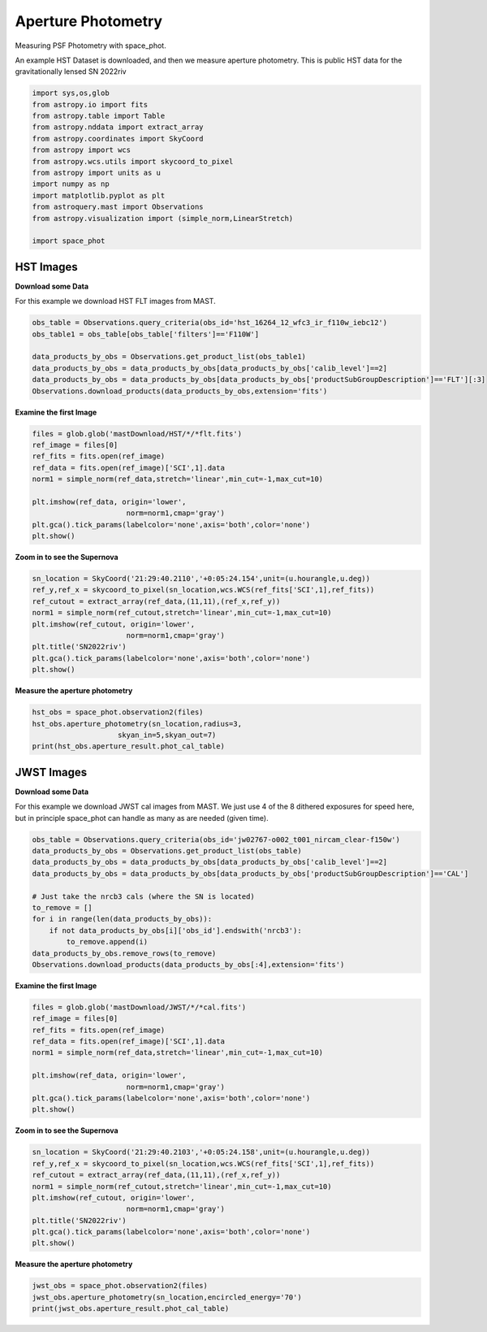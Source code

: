 
.. DO NOT EDIT.
.. THIS FILE WAS AUTOMATICALLY GENERATED BY SPHINX-GALLERY.
.. TO MAKE CHANGES, EDIT THE SOURCE PYTHON FILE:
.. "examples/plot_b_aperture.py"
.. LINE NUMBERS ARE GIVEN BELOW.

.. only:: html

    .. note::
        :class: sphx-glr-download-link-note

        Click :ref:`here <sphx_glr_download_examples_plot_b_aperture.py>`
        to download the full example code

.. rst-class:: sphx-glr-example-title

.. _sphx_glr_examples_plot_b_aperture.py:


===================
Aperture Photometry
===================
Measuring PSF Photometry with space_phot.

.. GENERATED FROM PYTHON SOURCE LINES 9-12

An example HST Dataset is downloaded, and then we measure 
aperture photometry. This is public HST data for the
gravitationally lensed SN 2022riv

.. GENERATED FROM PYTHON SOURCE LINES 12-30

.. code-block:: default

   

    import sys,os,glob
    from astropy.io import fits
    from astropy.table import Table
    from astropy.nddata import extract_array
    from astropy.coordinates import SkyCoord
    from astropy import wcs
    from astropy.wcs.utils import skycoord_to_pixel
    from astropy import units as u
    import numpy as np
    import matplotlib.pyplot as plt
    from astroquery.mast import Observations
    from astropy.visualization import (simple_norm,LinearStretch)

    import space_phot









.. GENERATED FROM PYTHON SOURCE LINES 31-38

----------
HST Images
----------

**Download some Data**

For this example we download HST FLT images from MAST.  

.. GENERATED FROM PYTHON SOURCE LINES 39-49

.. code-block:: default


    obs_table = Observations.query_criteria(obs_id='hst_16264_12_wfc3_ir_f110w_iebc12')
    obs_table1 = obs_table[obs_table['filters']=='F110W']

    data_products_by_obs = Observations.get_product_list(obs_table1)
    data_products_by_obs = data_products_by_obs[data_products_by_obs['calib_level']==2]
    data_products_by_obs = data_products_by_obs[data_products_by_obs['productSubGroupDescription']=='FLT'][:3]
    Observations.download_products(data_products_by_obs,extension='fits')






.. rst-class:: sphx-glr-script-out

 .. code-block:: none

    INFO: Found cached file ./mastDownload/HST/hst_16264_12_wfc3_ir_f110w_iebc12q3/hst_16264_12_wfc3_ir_f110w_iebc12q3_flt.fits with expected size 16580160. [astroquery.query]
    INFO: Found cached file ./mastDownload/HST/hst_16264_12_wfc3_ir_f110w_iebc12q5/hst_16264_12_wfc3_ir_f110w_iebc12q5_flt.fits with expected size 16580160. [astroquery.query]
    INFO: Found cached file ./mastDownload/HST/hst_16264_12_wfc3_ir_f110w_iebc12q7/hst_16264_12_wfc3_ir_f110w_iebc12q7_flt.fits with expected size 16580160. [astroquery.query]


.. raw:: html

    <div class="output_subarea output_html rendered_html output_result">
    <div><i>Table length=3</i>
    <table id="table140695633464048" class="table-striped table-bordered table-condensed">
    <thead><tr><th>Local Path</th><th>Status</th><th>Message</th><th>URL</th></tr></thead>
    <thead><tr><th>str99</th><th>str8</th><th>object</th><th>object</th></tr></thead>
    <tr><td>./mastDownload/HST/hst_16264_12_wfc3_ir_f110w_iebc12q3/hst_16264_12_wfc3_ir_f110w_iebc12q3_flt.fits</td><td>COMPLETE</td><td>None</td><td>None</td></tr>
    <tr><td>./mastDownload/HST/hst_16264_12_wfc3_ir_f110w_iebc12q5/hst_16264_12_wfc3_ir_f110w_iebc12q5_flt.fits</td><td>COMPLETE</td><td>None</td><td>None</td></tr>
    <tr><td>./mastDownload/HST/hst_16264_12_wfc3_ir_f110w_iebc12q7/hst_16264_12_wfc3_ir_f110w_iebc12q7_flt.fits</td><td>COMPLETE</td><td>None</td><td>None</td></tr>
    </table></div>
    </div>
    <br />
    <br />

.. GENERATED FROM PYTHON SOURCE LINES 50-52

**Examine the first Image**


.. GENERATED FROM PYTHON SOURCE LINES 52-64

.. code-block:: default


    files = glob.glob('mastDownload/HST/*/*flt.fits')
    ref_image = files[0]
    ref_fits = fits.open(ref_image)
    ref_data = fits.open(ref_image)['SCI',1].data
    norm1 = simple_norm(ref_data,stretch='linear',min_cut=-1,max_cut=10)

    plt.imshow(ref_data, origin='lower',
                          norm=norm1,cmap='gray')
    plt.gca().tick_params(labelcolor='none',axis='both',color='none')
    plt.show()




.. image-sg:: /examples/images/sphx_glr_plot_b_aperture_001.png
   :alt: plot b aperture
   :srcset: /examples/images/sphx_glr_plot_b_aperture_001.png
   :class: sphx-glr-single-img





.. GENERATED FROM PYTHON SOURCE LINES 65-67

**Zoom in to see the Supernova**


.. GENERATED FROM PYTHON SOURCE LINES 67-78

.. code-block:: default


    sn_location = SkyCoord('21:29:40.2110','+0:05:24.154',unit=(u.hourangle,u.deg))
    ref_y,ref_x = skycoord_to_pixel(sn_location,wcs.WCS(ref_fits['SCI',1],ref_fits))
    ref_cutout = extract_array(ref_data,(11,11),(ref_x,ref_y))
    norm1 = simple_norm(ref_cutout,stretch='linear',min_cut=-1,max_cut=10)
    plt.imshow(ref_cutout, origin='lower',
                          norm=norm1,cmap='gray')
    plt.title('SN2022riv')
    plt.gca().tick_params(labelcolor='none',axis='both',color='none')
    plt.show()




.. image-sg:: /examples/images/sphx_glr_plot_b_aperture_002.png
   :alt: SN2022riv
   :srcset: /examples/images/sphx_glr_plot_b_aperture_002.png
   :class: sphx-glr-single-img





.. GENERATED FROM PYTHON SOURCE LINES 79-81

**Measure the aperture photometry**


.. GENERATED FROM PYTHON SOURCE LINES 81-87

.. code-block:: default

    hst_obs = space_phot.observation2(files)
    hst_obs.aperture_photometry(sn_location,radius=3,
                        skyan_in=5,skyan_out=7)
    print(hst_obs.aperture_result.phot_cal_table)






.. rst-class:: sphx-glr-script-out

 .. code-block:: none

    /Users/jpierel/CodeBase/space_phot/space_phot/cal.py:67: RuntimeWarning: invalid value encountered in log10
      mag = -2.5*np.log10(flux)+zp
          flux_cal      ...                     exp                     
    ------------------- ... --------------------------------------------
    -1.0557272803762083 ... hst_16264_12_wfc3_ir_f110w_iebc12q3_flt.fits
      6.243869285388999 ... hst_16264_12_wfc3_ir_f110w_iebc12q5_flt.fits
      6.582615177216627 ... hst_16264_12_wfc3_ir_f110w_iebc12q7_flt.fits




.. GENERATED FROM PYTHON SOURCE LINES 88-97

-----------
JWST Images
-----------

**Download some Data**

For this example we download JWST cal images from MAST. We just use
4 of the 8 dithered exposures  for speed here, but in principle
space_phot can handle as many as are needed (given time).

.. GENERATED FROM PYTHON SOURCE LINES 98-111

.. code-block:: default

    obs_table = Observations.query_criteria(obs_id='jw02767-o002_t001_nircam_clear-f150w')
    data_products_by_obs = Observations.get_product_list(obs_table)
    data_products_by_obs = data_products_by_obs[data_products_by_obs['calib_level']==2]
    data_products_by_obs = data_products_by_obs[data_products_by_obs['productSubGroupDescription']=='CAL']

    # Just take the nrcb3 cals (where the SN is located)
    to_remove = []
    for i in range(len(data_products_by_obs)):
        if not data_products_by_obs[i]['obs_id'].endswith('nrcb3'):
            to_remove.append(i)
    data_products_by_obs.remove_rows(to_remove)
    Observations.download_products(data_products_by_obs[:4],extension='fits')





.. rst-class:: sphx-glr-script-out

 .. code-block:: none

    INFO: Found cached file ./mastDownload/JWST/jw02767002001_02103_00001_nrcb3/jw02767002001_02103_00001_nrcb3_cal.fits with expected size 117538560. [astroquery.query]
    INFO: Found cached file ./mastDownload/JWST/jw02767002001_02103_00002_nrcb3/jw02767002001_02103_00002_nrcb3_cal.fits with expected size 117538560. [astroquery.query]
    INFO: Found cached file ./mastDownload/JWST/jw02767002001_02103_00003_nrcb3/jw02767002001_02103_00003_nrcb3_cal.fits with expected size 117538560. [astroquery.query]
    INFO: Found cached file ./mastDownload/JWST/jw02767002001_02103_00004_nrcb3/jw02767002001_02103_00004_nrcb3_cal.fits with expected size 117538560. [astroquery.query]


.. raw:: html

    <div class="output_subarea output_html rendered_html output_result">
    <div><i>Table length=4</i>
    <table id="table140695633470576" class="table-striped table-bordered table-condensed">
    <thead><tr><th>Local Path</th><th>Status</th><th>Message</th><th>URL</th></tr></thead>
    <thead><tr><th>str92</th><th>str8</th><th>object</th><th>object</th></tr></thead>
    <tr><td>./mastDownload/JWST/jw02767002001_02103_00001_nrcb3/jw02767002001_02103_00001_nrcb3_cal.fits</td><td>COMPLETE</td><td>None</td><td>None</td></tr>
    <tr><td>./mastDownload/JWST/jw02767002001_02103_00002_nrcb3/jw02767002001_02103_00002_nrcb3_cal.fits</td><td>COMPLETE</td><td>None</td><td>None</td></tr>
    <tr><td>./mastDownload/JWST/jw02767002001_02103_00003_nrcb3/jw02767002001_02103_00003_nrcb3_cal.fits</td><td>COMPLETE</td><td>None</td><td>None</td></tr>
    <tr><td>./mastDownload/JWST/jw02767002001_02103_00004_nrcb3/jw02767002001_02103_00004_nrcb3_cal.fits</td><td>COMPLETE</td><td>None</td><td>None</td></tr>
    </table></div>
    </div>
    <br />
    <br />

.. GENERATED FROM PYTHON SOURCE LINES 112-114

**Examine the first Image**


.. GENERATED FROM PYTHON SOURCE LINES 114-126

.. code-block:: default


    files = glob.glob('mastDownload/JWST/*/*cal.fits')
    ref_image = files[0]
    ref_fits = fits.open(ref_image)
    ref_data = fits.open(ref_image)['SCI',1].data
    norm1 = simple_norm(ref_data,stretch='linear',min_cut=-1,max_cut=10)

    plt.imshow(ref_data, origin='lower',
                          norm=norm1,cmap='gray')
    plt.gca().tick_params(labelcolor='none',axis='both',color='none')
    plt.show()




.. image-sg:: /examples/images/sphx_glr_plot_b_aperture_003.png
   :alt: plot b aperture
   :srcset: /examples/images/sphx_glr_plot_b_aperture_003.png
   :class: sphx-glr-single-img





.. GENERATED FROM PYTHON SOURCE LINES 127-129

**Zoom in to see the Supernova**


.. GENERATED FROM PYTHON SOURCE LINES 129-140

.. code-block:: default


    sn_location = SkyCoord('21:29:40.2103','+0:05:24.158',unit=(u.hourangle,u.deg))
    ref_y,ref_x = skycoord_to_pixel(sn_location,wcs.WCS(ref_fits['SCI',1],ref_fits))
    ref_cutout = extract_array(ref_data,(11,11),(ref_x,ref_y))
    norm1 = simple_norm(ref_cutout,stretch='linear',min_cut=-1,max_cut=10)
    plt.imshow(ref_cutout, origin='lower',
                          norm=norm1,cmap='gray')
    plt.title('SN2022riv')
    plt.gca().tick_params(labelcolor='none',axis='both',color='none')
    plt.show()




.. image-sg:: /examples/images/sphx_glr_plot_b_aperture_004.png
   :alt: SN2022riv
   :srcset: /examples/images/sphx_glr_plot_b_aperture_004.png
   :class: sphx-glr-single-img


.. rst-class:: sphx-glr-script-out

 .. code-block:: none

    /Users/jpierel/miniconda3/envs/tweakreg/lib/python3.10/site-packages/astropy/wcs/wcs.py:803: FITSFixedWarning: 'datfix' made the change 'Set DATE-BEG to '2022-10-06T10:18:17.568' from MJD-BEG.
    Set DATE-AVG to '2022-10-06T10:23:39.671' from MJD-AVG.
    Set DATE-END to '2022-10-06T10:29:01.774' from MJD-END'.
      warnings.warn(
    /Users/jpierel/miniconda3/envs/tweakreg/lib/python3.10/site-packages/astropy/wcs/wcs.py:803: FITSFixedWarning: 'obsfix' made the change 'Set OBSGEO-L to     4.936334 from OBSGEO-[XYZ].
    Set OBSGEO-B to    20.544618 from OBSGEO-[XYZ].
    Set OBSGEO-H to 1233352579.016 from OBSGEO-[XYZ]'.
      warnings.warn(




.. GENERATED FROM PYTHON SOURCE LINES 141-143

**Measure the aperture photometry**


.. GENERATED FROM PYTHON SOURCE LINES 143-148

.. code-block:: default

    jwst_obs = space_phot.observation2(files)
    jwst_obs.aperture_photometry(sn_location,encircled_energy='70')
    print(jwst_obs.aperture_result.phot_cal_table)






.. rst-class:: sphx-glr-script-out

 .. code-block:: none

    /Users/jpierel/miniconda3/envs/tweakreg/lib/python3.10/site-packages/astropy/wcs/wcs.py:803: FITSFixedWarning: 'datfix' made the change 'Set DATE-BEG to '2022-10-06T10:18:17.568' from MJD-BEG.
    Set DATE-AVG to '2022-10-06T10:23:39.671' from MJD-AVG.
    Set DATE-END to '2022-10-06T10:29:01.774' from MJD-END'.
      warnings.warn(
    /Users/jpierel/miniconda3/envs/tweakreg/lib/python3.10/site-packages/astropy/wcs/wcs.py:803: FITSFixedWarning: 'obsfix' made the change 'Set OBSGEO-L to     4.936334 from OBSGEO-[XYZ].
    Set OBSGEO-B to    20.544618 from OBSGEO-[XYZ].
    Set OBSGEO-H to 1233352579.016 from OBSGEO-[XYZ]'.
      warnings.warn(
    /Users/jpierel/miniconda3/envs/tweakreg/lib/python3.10/site-packages/astropy/wcs/wcs.py:803: FITSFixedWarning: 'datfix' made the change 'Set DATE-BEG to '2022-10-06T10:41:33.343' from MJD-BEG.
    Set DATE-AVG to '2022-10-06T10:46:55.446' from MJD-AVG.
    Set DATE-END to '2022-10-06T10:52:17.549' from MJD-END'.
      warnings.warn(
    /Users/jpierel/miniconda3/envs/tweakreg/lib/python3.10/site-packages/astropy/wcs/wcs.py:803: FITSFixedWarning: 'obsfix' made the change 'Set OBSGEO-L to     4.973145 from OBSGEO-[XYZ].
    Set OBSGEO-B to    20.561198 from OBSGEO-[XYZ].
    Set OBSGEO-H to 1233361578.113 from OBSGEO-[XYZ]'.
      warnings.warn(
    /Users/jpierel/miniconda3/envs/tweakreg/lib/python3.10/site-packages/astropy/wcs/wcs.py:803: FITSFixedWarning: 'datfix' made the change 'Set DATE-BEG to '2022-10-06T10:29:33.983' from MJD-BEG.
    Set DATE-AVG to '2022-10-06T10:34:56.086' from MJD-AVG.
    Set DATE-END to '2022-10-06T10:40:18.189' from MJD-END'.
      warnings.warn(
    /Users/jpierel/miniconda3/envs/tweakreg/lib/python3.10/site-packages/astropy/wcs/wcs.py:803: FITSFixedWarning: 'obsfix' made the change 'Set OBSGEO-L to     4.954699 from OBSGEO-[XYZ].
    Set OBSGEO-B to    20.552882 from OBSGEO-[XYZ].
    Set OBSGEO-H to 1233357096.537 from OBSGEO-[XYZ]'.
      warnings.warn(
    /Users/jpierel/miniconda3/envs/tweakreg/lib/python3.10/site-packages/astropy/wcs/wcs.py:803: FITSFixedWarning: 'datfix' made the change 'Set DATE-BEG to '2022-10-06T10:52:49.758' from MJD-BEG.
    Set DATE-AVG to '2022-10-06T10:58:11.861' from MJD-AVG.
    Set DATE-END to '2022-10-06T11:03:33.964' from MJD-END'.
      warnings.warn(
    /Users/jpierel/miniconda3/envs/tweakreg/lib/python3.10/site-packages/astropy/wcs/wcs.py:803: FITSFixedWarning: 'obsfix' made the change 'Set OBSGEO-L to     4.990493 from OBSGEO-[XYZ].
    Set OBSGEO-B to    20.569016 from OBSGEO-[XYZ].
    Set OBSGEO-H to 1233365823.364 from OBSGEO-[XYZ]'.
      warnings.warn(
           flux_cal       ...                   exp                   
    --------------------- ... ----------------------------------------
    7.018505806740728e-13 ... jw02767002001_02103_00001_nrcb3_cal.fits
    7.021870407673275e-13 ... jw02767002001_02103_00003_nrcb3_cal.fits
    7.112805309643311e-13 ... jw02767002001_02103_00002_nrcb3_cal.fits
    6.965374111490209e-13 ... jw02767002001_02103_00004_nrcb3_cal.fits





.. rst-class:: sphx-glr-timing

   **Total running time of the script:** ( 0 minutes  8.393 seconds)


.. _sphx_glr_download_examples_plot_b_aperture.py:

.. only:: html

  .. container:: sphx-glr-footer sphx-glr-footer-example


    .. container:: sphx-glr-download sphx-glr-download-python

      :download:`Download Python source code: plot_b_aperture.py <plot_b_aperture.py>`

    .. container:: sphx-glr-download sphx-glr-download-jupyter

      :download:`Download Jupyter notebook: plot_b_aperture.ipynb <plot_b_aperture.ipynb>`


.. only:: html

 .. rst-class:: sphx-glr-signature

    `Gallery generated by Sphinx-Gallery <https://sphinx-gallery.github.io>`_
